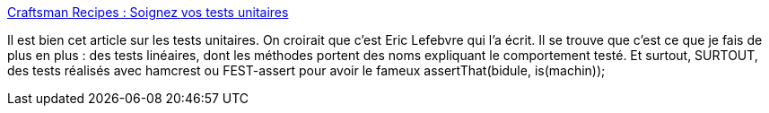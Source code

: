 :jbake-type: post
:jbake-status: published
:jbake-title: Craftsman Recipes : Soignez vos tests unitaires
:jbake-tags: java,test,programming,bdd,_mois_févr.,_année_2014
:jbake-date: 2014-02-05
:jbake-depth: ../
:jbake-uri: shaarli/1391592649000.adoc
:jbake-source: https://nicolas-delsaux.hd.free.fr/Shaarli?searchterm=http%3A%2F%2Fblog.xebia.fr%2F2014%2F01%2F15%2Fcraftsman-recipes-soignez-vos-tests-unitaires%2F&searchtags=java+test+programming+bdd+_mois_f%C3%A9vr.+_ann%C3%A9e_2014
:jbake-style: shaarli

http://blog.xebia.fr/2014/01/15/craftsman-recipes-soignez-vos-tests-unitaires/[Craftsman Recipes : Soignez vos tests unitaires]

Il est bien cet article sur les tests unitaires. On croirait que c'est Eric Lefebvre qui l'a écrit. Il se trouve que c'est ce que je fais de plus en plus : des tests linéaires, dont les méthodes portent des noms expliquant le comportement testé. Et surtout, SURTOUT, des tests réalisés avec hamcrest ou FEST-assert pour avoir le fameux assertThat(bidule, is(machin));
